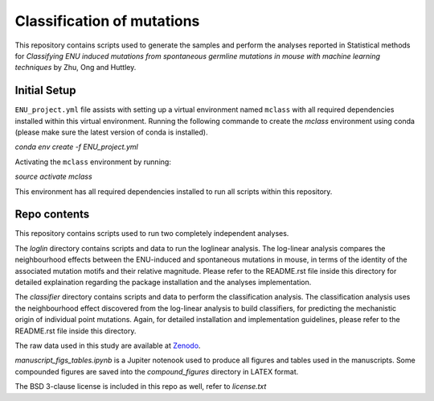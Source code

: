 ###########################
Classification of mutations
###########################

This repository contains scripts used to generate the samples and perform the analyses reported in Statistical methods for *Classifying ENU induced mutations from spontaneous germline mutations in mouse with machine learning techniques* by Zhu, Ong and Huttley. 

*************
Initial Setup
*************

``ENU_project.yml`` file assists with setting up a virtual environment named ``mclass`` with all required dependencies installed within this virtual environment. Running the following commande to create the `mclass` environment using conda (please make sure the latest version of conda is installed).

`conda env create -f ENU_project.yml`

Activating the ``mclass`` environment by running:

`source activate mclass`

This environment has all required dependencies installed to run all scripts within this repository.


*************
Repo contents
*************

This repository contains scripts used to run two completely independent analyses. 

The `loglin` directory contains scripts and data to run the loglinear analysis. The log-linear analysis compares the neighbourhood effects between the ENU-induced and spontaneous mutations in mouse, in terms of the identity of the associated mutation motifs and their relative magnitude. Please refer to the README.rst file inside this directory for detailed explaination regarding the package installation and the analyses implementation.

The `classifier` directory contains scripts and data to perform the classification analysis. The classification analysis uses the neighbourhood effect discovered from the log-linear analysis to build classifiers, for predicting the mechanistic origin of individual point mutations. Again, for detailed installation and implementation guidelines, please refer to the README.rst file inside this directory.

The raw data used in this study are available at `Zenodo <http://zenodo.org/record/1204695>`_.


`manuscript_figs_tables.ipynb` is a Jupiter notenook used to produce all figures and tables used in the manuscripts. Some compounded figures are saved into the `compound_figures` directory in LATEX format.

The BSD 3-clause license is included in this repo as well, refer to `license.txt`
